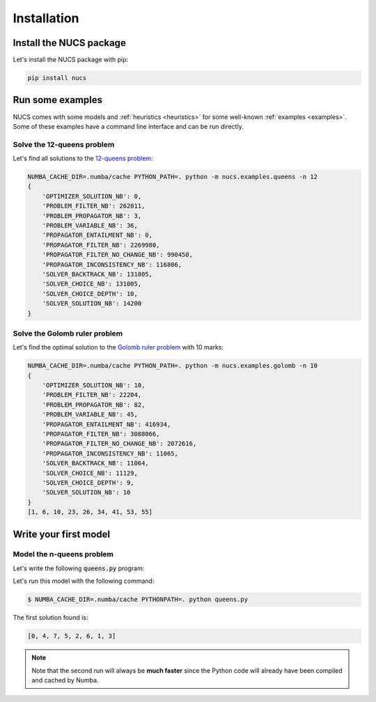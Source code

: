 ############
Installation
############

************************
Install the NUCS package
************************

Let's install the NUCS package with pip:

.. code-block:: bash

   pip install nucs

*****************
Run some examples
*****************

NUCS comes with some models and :ref:`heuristics <heuristics>` for some well-known :ref:`examples <examples>`.
Some of these examples have a command line interface and can be run directly.

Solve the 12-queens problem
###########################
Let's find all solutions to the `12-queens problem <https://www.csplib.org/Problems/prob054>`_:

.. code-block:: bash

   NUMBA_CACHE_DIR=.numba/cache PYTHON_PATH=. python -m nucs.examples.queens -n 12
   {
       'OPTIMIZER_SOLUTION_NB': 0,
       'PROBLEM_FILTER_NB': 262011,
       'PROBLEM_PROPAGATOR_NB': 3,
       'PROBLEM_VARIABLE_NB': 36,
       'PROPAGATOR_ENTAILMENT_NB': 0,
       'PROPAGATOR_FILTER_NB': 2269980,
       'PROPAGATOR_FILTER_NO_CHANGE_NB': 990450,
       'PROPAGATOR_INCONSISTENCY_NB': 116806,
       'SOLVER_BACKTRACK_NB': 131005,
       'SOLVER_CHOICE_NB': 131005,
       'SOLVER_CHOICE_DEPTH': 10,
       'SOLVER_SOLUTION_NB': 14200
   }

Solve the Golomb ruler problem
##############################
Let's find the optimal solution to the `Golomb ruler problem <https://www.csplib.org/Problems/prob006>`_ with 10 marks:

.. code-block:: bash

   NUMBA_CACHE_DIR=.numba/cache PYTHON_PATH=. python -m nucs.examples.golomb -n 10
   {
       'OPTIMIZER_SOLUTION_NB': 10,
       'PROBLEM_FILTER_NB': 22204,
       'PROBLEM_PROPAGATOR_NB': 82,
       'PROBLEM_VARIABLE_NB': 45,
       'PROPAGATOR_ENTAILMENT_NB': 416934,
       'PROPAGATOR_FILTER_NB': 3088066,
       'PROPAGATOR_FILTER_NO_CHANGE_NB': 2072616,
       'PROPAGATOR_INCONSISTENCY_NB': 11065,
       'SOLVER_BACKTRACK_NB': 11064,
       'SOLVER_CHOICE_NB': 11129,
       'SOLVER_CHOICE_DEPTH': 9,
       'SOLVER_SOLUTION_NB': 10
   }
   [1, 6, 10, 23, 26, 34, 41, 53, 55]

**********************
Write your first model
**********************

Model the n-queens problem
###########################

Let's write the following :code:`queens.py` program:

.. code-block:: python
   :linenos:

   from nucs.problems.problem import Problem
   from nucs.solvers.backtrack_solver import BacktrackSolver
   from nucs.propagators.propagators import ALG_ALLDIFFERENT

   n = 8  # the number of queens
   problem = Problem(
       [(0, n - 1)] * n,  # these n domains are shared between the 3n variables with different offsets
       list(range(n)) * 3,  # for each variable, its shared domain
       [0] * n + list(range(n)) + list(range(0, -n, -1))  # for each variable, its offset
   )
   problem.add_propagator((list(range(n)), ALG_ALLDIFFERENT, []))
   problem.add_propagator((list(range(n, 2 * n)), ALG_ALLDIFFERENT, []))
   problem.add_propagator((list(range(2 * n, 3 * n)), ALG_ALLDIFFERENT, []))
   print(BacktrackSolver(problem).solve_one()[:n])

Let's run this model with the following command:

.. code-block:: bash

   $ NUMBA_CACHE_DIR=.numba/cache PYTHONPATH=. python queens.py

The first solution found is:

.. code-block:: bash

   [0, 4, 7, 5, 2, 6, 1, 3]

.. note::
   Note that the second run will always be **much faster**
   since the Python code will already have been compiled and cached by Numba.




